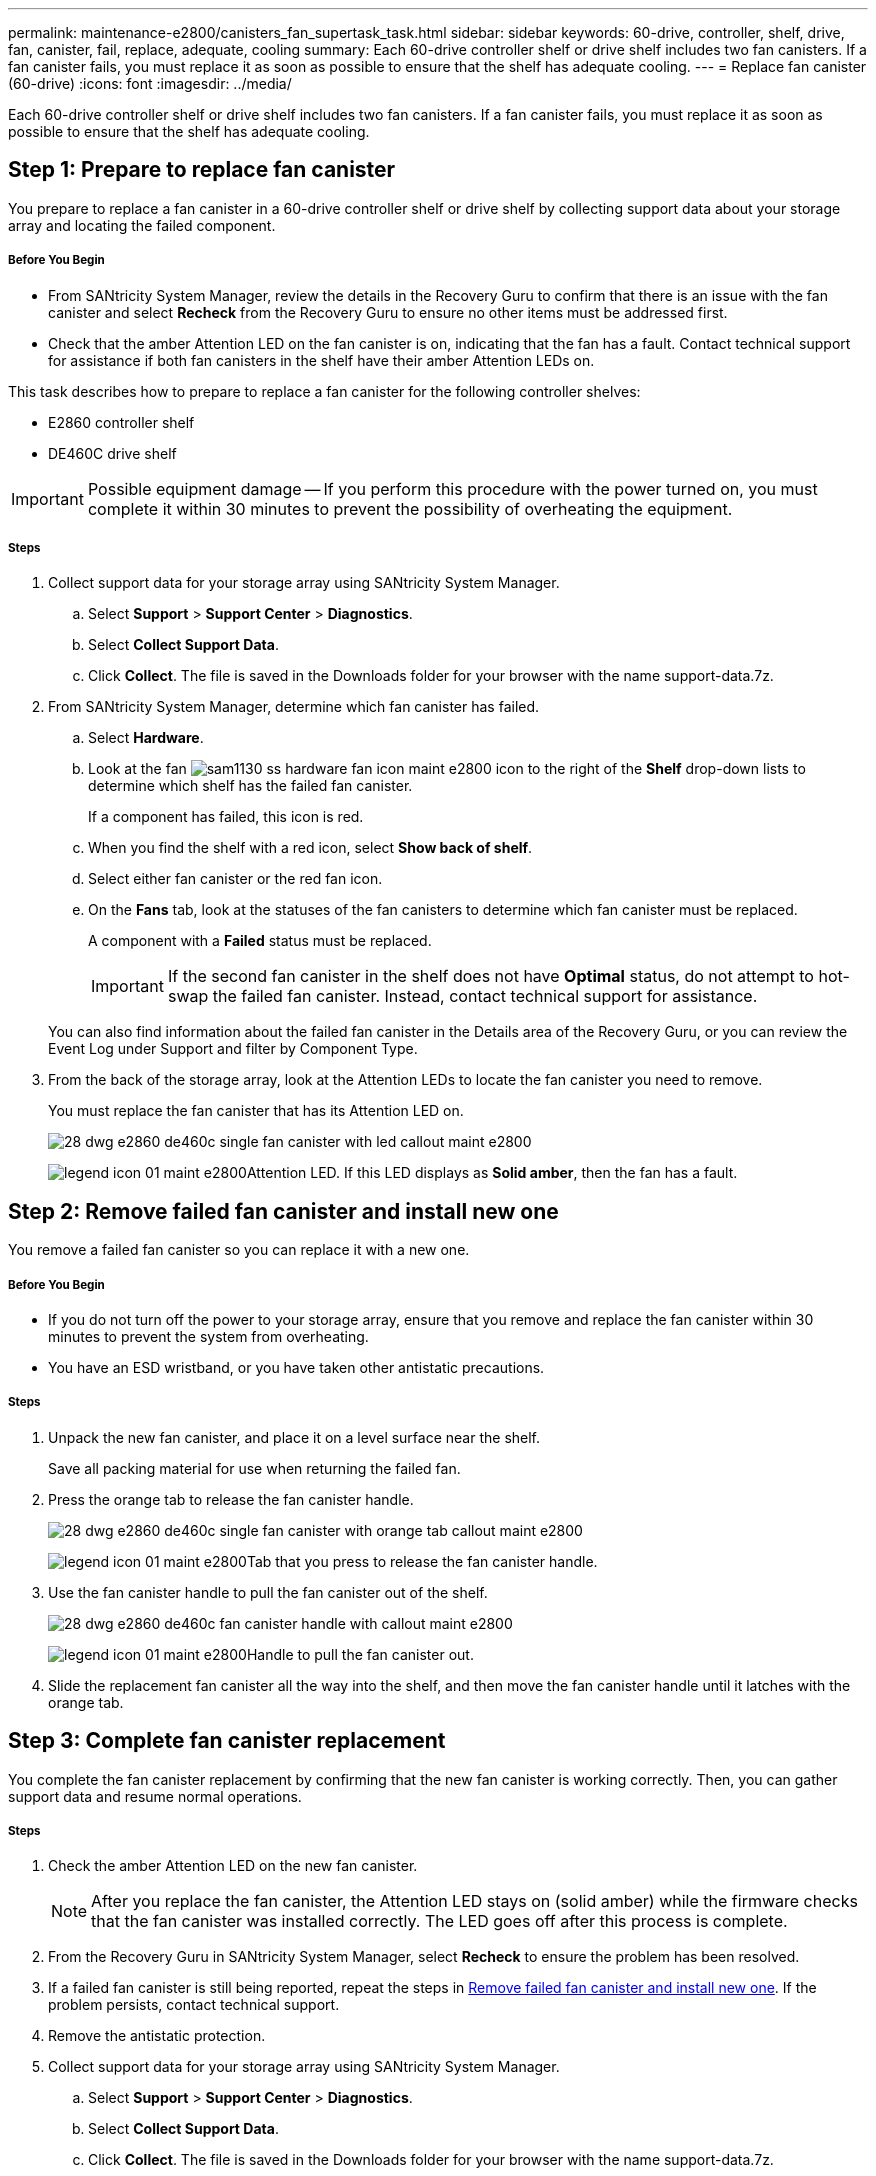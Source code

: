 ---
permalink: maintenance-e2800/canisters_fan_supertask_task.html
sidebar: sidebar
keywords: 60-drive, controller, shelf, drive, fan, canister, fail, replace, adequate, cooling
summary: Each 60-drive controller shelf or drive shelf includes two fan canisters. If a fan canister fails, you must replace it as soon as possible to ensure that the shelf has adequate cooling.
---
= Replace fan canister (60-drive)
:icons: font
:imagesdir: ../media/

[.lead]
Each 60-drive controller shelf or drive shelf includes two fan canisters. If a fan canister fails, you must replace it as soon as possible to ensure that the shelf has adequate cooling.

== Step 1: Prepare to replace fan canister

[.lead]
You prepare to replace a fan canister in a 60-drive controller shelf or drive shelf by collecting support data about your storage array and locating the failed component.

===== Before You Begin

* From SANtricity System Manager, review the details in the Recovery Guru to confirm that there is an issue with the fan canister and select *Recheck* from the Recovery Guru to ensure no other items must be addressed first.
* Check that the amber Attention LED on the fan canister is on, indicating that the fan has a fault. Contact technical support for assistance if both fan canisters in the shelf have their amber Attention LEDs on.

This task describes how to prepare to replace a fan canister for the following controller shelves:

* E2860 controller shelf
* DE460C drive shelf

IMPORTANT: Possible equipment damage -- If you perform this procedure with the power turned on, you must complete it within 30 minutes to prevent the possibility of overheating the equipment.

===== Steps

. Collect support data for your storage array using SANtricity System Manager.
 .. Select *Support* > *Support Center* > *Diagnostics*.
 .. Select *Collect Support Data*.
 .. Click *Collect*.
The file is saved in the Downloads folder for your browser with the name support-data.7z.
. From SANtricity System Manager, determine which fan canister has failed.
 .. Select *Hardware*.
 .. Look at the fan image:../media/sam1130_ss_hardware_fan_icon_maint-e2800.gif[] icon to the right of the *Shelf* drop-down lists to determine which shelf has the failed fan canister.
+
If a component has failed, this icon is red.

 .. When you find the shelf with a red icon, select *Show back of shelf*.
 .. Select either fan canister or the red fan icon.
 .. On the *Fans* tab, look at the statuses of the fan canisters to determine which fan canister must be replaced.
+
A component with a *Failed* status must be replaced.
+
IMPORTANT: If the second fan canister in the shelf does not have *Optimal* status, do not attempt to hot-swap the failed fan canister. Instead, contact technical support for assistance.

+
You can also find information about the failed fan canister in the Details area of the Recovery Guru, or you can review the Event Log under Support and filter by Component Type.
. From the back of the storage array, look at the Attention LEDs to locate the fan canister you need to remove.
+
You must replace the fan canister that has its Attention LED on.
+
image::../media/28_dwg_e2860_de460c_single_fan_canister_with_led_callout_maint-e2800.gif[]
+
image:../media/legend_icon_01_maint-e2800.gif[]Attention LED. If this LED displays as *Solid amber*, then the fan has a fault.

== Step 2: Remove failed fan canister and install new one

[.lead]
You remove a failed fan canister so you can replace it with a new one.

===== Before You Begin

* If you do not turn off the power to your storage array, ensure that you remove and replace the fan canister within 30 minutes to prevent the system from overheating.
* You have an ESD wristband, or you have taken other antistatic precautions.

===== Steps

. Unpack the new fan canister, and place it on a level surface near the shelf.
+
Save all packing material for use when returning the failed fan.

. Press the orange tab to release the fan canister handle.
+
image::../media/28_dwg_e2860_de460c_single_fan_canister_with_orange_tab_callout_maint-e2800.gif[]
+
image:../media/legend_icon_01_maint-e2800.gif[]Tab that you press to release the fan canister handle.

. Use the fan canister handle to pull the fan canister out of the shelf.
+
image::../media/28_dwg_e2860_de460c_fan_canister_handle_with_callout_maint-e2800.gif[]
+
image:../media/legend_icon_01_maint-e2800.gif[]Handle to pull the fan canister out.

. Slide the replacement fan canister all the way into the shelf, and then move the fan canister handle until it latches with the orange tab.

== Step 3: Complete fan canister replacement

[.lead]
You complete the fan canister replacement by confirming that the new fan canister is working correctly. Then, you can gather support data and resume normal operations.

===== Steps

. Check the amber Attention LED on the new fan canister.
+
NOTE: After you replace the fan canister, the Attention LED stays on (solid amber) while the firmware checks that the fan canister was installed correctly. The LED goes off after this process is complete.

. From the Recovery Guru in SANtricity System Manager, select *Recheck* to ensure the problem has been resolved.
. If a failed fan canister is still being reported, repeat the steps in link:canisters_fan_supertask_task.md#[Remove failed fan canister and install new one]. If the problem persists, contact technical support.
. Remove the antistatic protection.
. Collect support data for your storage array using SANtricity System Manager.
 .. Select *Support* > *Support Center* > *Diagnostics*.
 .. Select *Collect Support Data*.
 .. Click *Collect*.
The file is saved in the Downloads folder for your browser with the name support-data.7z.
. Return the failed part to NetApp, as described in the RMA instructions shipped with the kit.

Your fan canister replacement is complete. You can resume normal operations.
